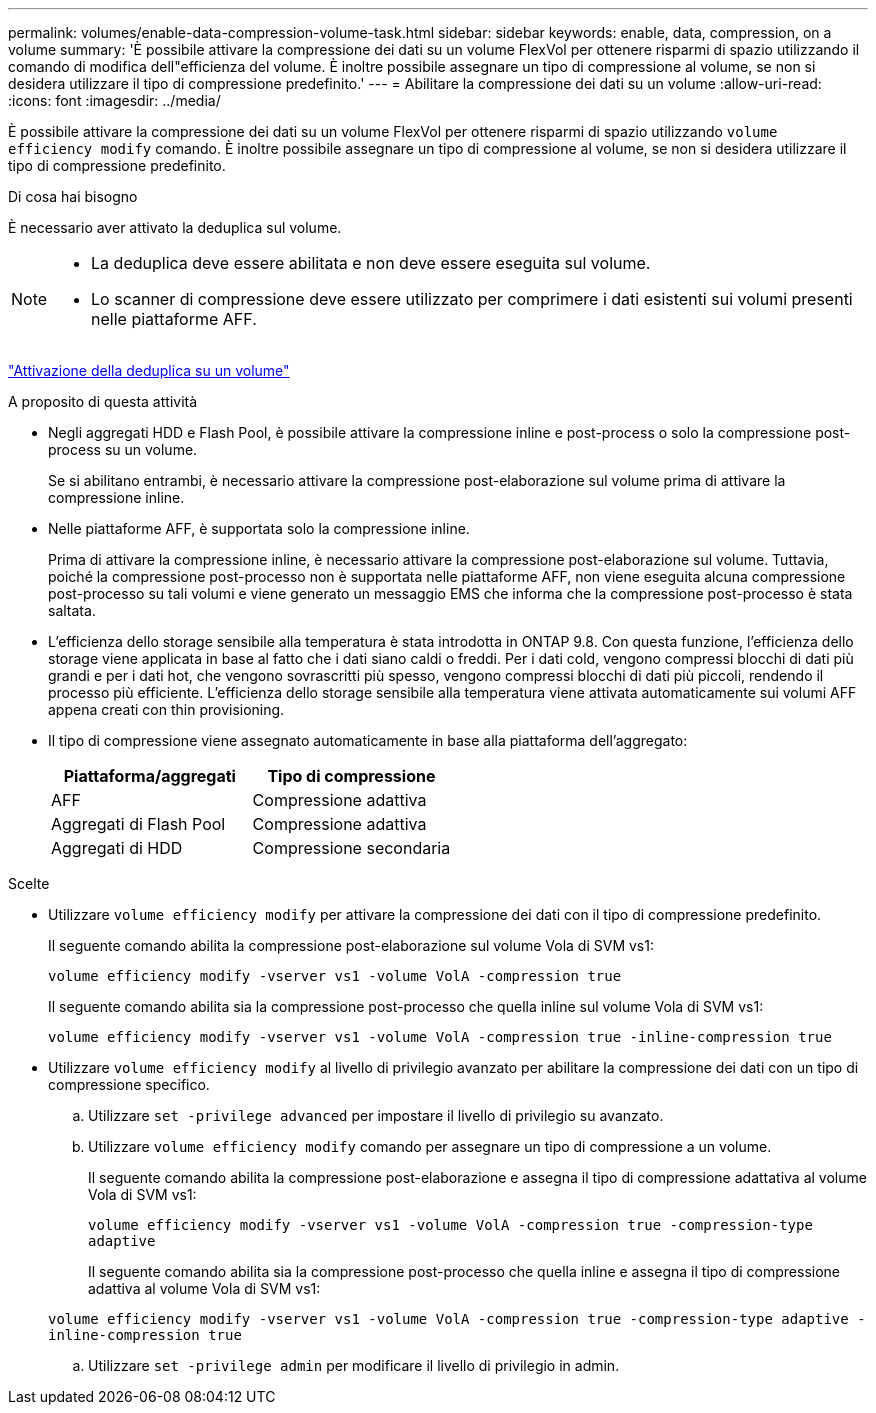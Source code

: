 ---
permalink: volumes/enable-data-compression-volume-task.html 
sidebar: sidebar 
keywords: enable, data, compression, on a volume 
summary: 'È possibile attivare la compressione dei dati su un volume FlexVol per ottenere risparmi di spazio utilizzando il comando di modifica dell"efficienza del volume. È inoltre possibile assegnare un tipo di compressione al volume, se non si desidera utilizzare il tipo di compressione predefinito.' 
---
= Abilitare la compressione dei dati su un volume
:allow-uri-read: 
:icons: font
:imagesdir: ../media/


[role="lead"]
È possibile attivare la compressione dei dati su un volume FlexVol per ottenere risparmi di spazio utilizzando `volume efficiency modify` comando. È inoltre possibile assegnare un tipo di compressione al volume, se non si desidera utilizzare il tipo di compressione predefinito.

.Di cosa hai bisogno
È necessario aver attivato la deduplica sul volume.

[NOTE]
====
* La deduplica deve essere abilitata e non deve essere eseguita sul volume.
* Lo scanner di compressione deve essere utilizzato per comprimere i dati esistenti sui volumi presenti nelle piattaforme AFF.


====
link:enable-deduplication-volume-task.html["Attivazione della deduplica su un volume"]

.A proposito di questa attività
* Negli aggregati HDD e Flash Pool, è possibile attivare la compressione inline e post-process o solo la compressione post-process su un volume.
+
Se si abilitano entrambi, è necessario attivare la compressione post-elaborazione sul volume prima di attivare la compressione inline.

* Nelle piattaforme AFF, è supportata solo la compressione inline.
+
Prima di attivare la compressione inline, è necessario attivare la compressione post-elaborazione sul volume. Tuttavia, poiché la compressione post-processo non è supportata nelle piattaforme AFF, non viene eseguita alcuna compressione post-processo su tali volumi e viene generato un messaggio EMS che informa che la compressione post-processo è stata saltata.

* L'efficienza dello storage sensibile alla temperatura è stata introdotta in ONTAP 9.8. Con questa funzione, l'efficienza dello storage viene applicata in base al fatto che i dati siano caldi o freddi. Per i dati cold, vengono compressi blocchi di dati più grandi e per i dati hot, che vengono sovrascritti più spesso, vengono compressi blocchi di dati più piccoli, rendendo il processo più efficiente. L'efficienza dello storage sensibile alla temperatura viene attivata automaticamente sui volumi AFF appena creati con thin provisioning.
* Il tipo di compressione viene assegnato automaticamente in base alla piattaforma dell'aggregato:
+
[cols="2*"]
|===
| Piattaforma/aggregati | Tipo di compressione 


 a| 
AFF
 a| 
Compressione adattiva



 a| 
Aggregati di Flash Pool
 a| 
Compressione adattiva



 a| 
Aggregati di HDD
 a| 
Compressione secondaria

|===


.Scelte
* Utilizzare `volume efficiency modify` per attivare la compressione dei dati con il tipo di compressione predefinito.
+
Il seguente comando abilita la compressione post-elaborazione sul volume Vola di SVM vs1:

+
`volume efficiency modify -vserver vs1 -volume VolA -compression true`

+
Il seguente comando abilita sia la compressione post-processo che quella inline sul volume Vola di SVM vs1:

+
`volume efficiency modify -vserver vs1 -volume VolA -compression true -inline-compression true`

* Utilizzare `volume efficiency modify` al livello di privilegio avanzato per abilitare la compressione dei dati con un tipo di compressione specifico.
+
.. Utilizzare `set -privilege advanced` per impostare il livello di privilegio su avanzato.
.. Utilizzare `volume efficiency modify` comando per assegnare un tipo di compressione a un volume.
+
Il seguente comando abilita la compressione post-elaborazione e assegna il tipo di compressione adattativa al volume Vola di SVM vs1:

+
`volume efficiency modify -vserver vs1 -volume VolA -compression true -compression-type adaptive`

+
Il seguente comando abilita sia la compressione post-processo che quella inline e assegna il tipo di compressione adattiva al volume Vola di SVM vs1:

+
`volume efficiency modify -vserver vs1 -volume VolA -compression true -compression-type adaptive -inline-compression true`

.. Utilizzare `set -privilege admin` per modificare il livello di privilegio in admin.



